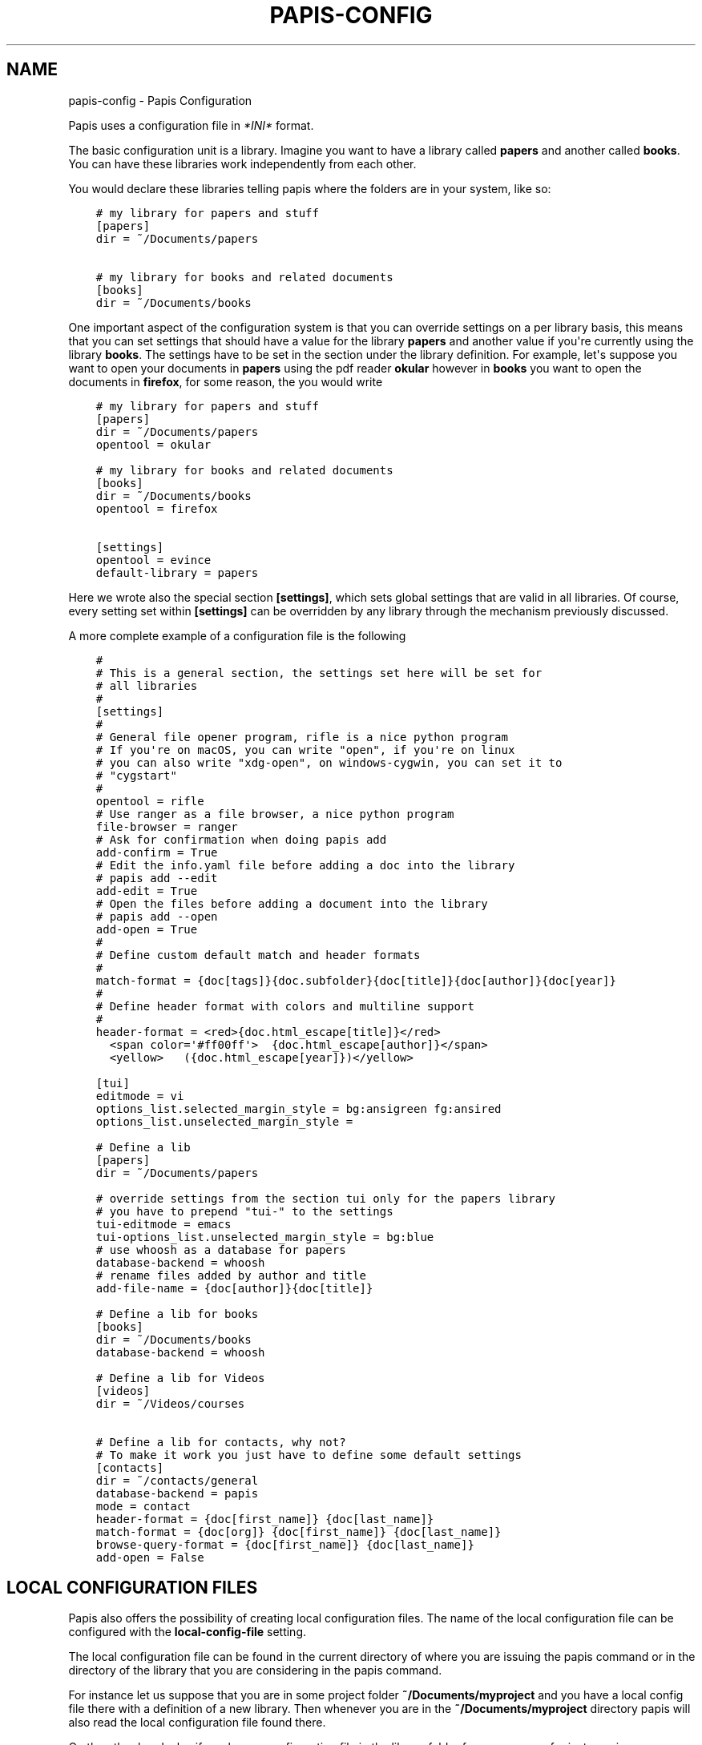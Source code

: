 .\" Man page generated from reStructuredText.
.
.
.nr rst2man-indent-level 0
.
.de1 rstReportMargin
\\$1 \\n[an-margin]
level \\n[rst2man-indent-level]
level margin: \\n[rst2man-indent\\n[rst2man-indent-level]]
-
\\n[rst2man-indent0]
\\n[rst2man-indent1]
\\n[rst2man-indent2]
..
.de1 INDENT
.\" .rstReportMargin pre:
. RS \\$1
. nr rst2man-indent\\n[rst2man-indent-level] \\n[an-margin]
. nr rst2man-indent-level +1
.\" .rstReportMargin post:
..
.de UNINDENT
. RE
.\" indent \\n[an-margin]
.\" old: \\n[rst2man-indent\\n[rst2man-indent-level]]
.nr rst2man-indent-level -1
.\" new: \\n[rst2man-indent\\n[rst2man-indent-level]]
.in \\n[rst2man-indent\\n[rst2man-indent-level]]u
..
.TH "PAPIS-CONFIG" "1" "May 07, 2023" "0.13" "papis"
.SH NAME
papis-config \- Papis Configuration
.sp
Papis uses a configuration file in
\fI\%*INI*\fP  format.
.sp
The basic configuration unit is a library.
Imagine you want to have a library called \fBpapers\fP and
another called \fBbooks\fP\&.
You can have these libraries work independently from each other.
.sp
You would declare these libraries telling papis where the folders
are in your system, like so:
.INDENT 0.0
.INDENT 3.5
.sp
.nf
.ft C
# my library for papers and stuff
[papers]
dir = ~/Documents/papers

# my library for books and related documents
[books]
dir = ~/Documents/books
.ft P
.fi
.UNINDENT
.UNINDENT
.sp
One important aspect of the configuration system is that you can
override settings on a per library basis, this means that
you can set settings that should have a value for the library \fBpapers\fP
and another value if you\(aqre currently using the library \fBbooks\fP\&.
The settings have to be set in the section under the library definition.
For example, let\(aqs suppose you want to open your documents in \fBpapers\fP
using the pdf reader \fBokular\fP however in \fBbooks\fP you want to open
the documents in \fBfirefox\fP, for some reason, the you would write
.INDENT 0.0
.INDENT 3.5
.sp
.nf
.ft C
# my library for papers and stuff
[papers]
dir = ~/Documents/papers
opentool = okular

# my library for books and related documents
[books]
dir = ~/Documents/books
opentool = firefox

[settings]
opentool = evince
default\-library = papers
.ft P
.fi
.UNINDENT
.UNINDENT
.sp
Here we wrote also the special section \fB[settings]\fP, which sets global
settings that are valid in all libraries. Of course, every setting set
within \fB[settings]\fP can be overridden by any library through the mechanism
previously discussed.
.sp
A more complete example of a configuration file is the following
.INDENT 0.0
.INDENT 3.5
.sp
.nf
.ft C
#
# This is a general section, the settings set here will be set for
# all libraries
#
[settings]
#
# General file opener program, rifle is a nice python program
# If you\(aqre on macOS, you can write \(dqopen\(dq, if you\(aqre on linux
# you can also write \(dqxdg\-open\(dq, on windows\-cygwin, you can set it to
# \(dqcygstart\(dq
#
opentool = rifle
# Use ranger as a file browser, a nice python program
file\-browser = ranger
# Ask for confirmation when doing papis add
add\-confirm = True
# Edit the info.yaml file before adding a doc into the library
# papis add \-\-edit
add\-edit = True
# Open the files before adding a document into the library
# papis add \-\-open
add\-open = True
#
# Define custom default match and header formats
#
match\-format = {doc[tags]}{doc.subfolder}{doc[title]}{doc[author]}{doc[year]}
#
# Define header format with colors and multiline support
#
header\-format = <red>{doc.html_escape[title]}</red>
  <span color=\(aq#ff00ff\(aq>  {doc.html_escape[author]}</span>
  <yellow>   ({doc.html_escape[year]})</yellow>

[tui]
editmode = vi
options_list.selected_margin_style = bg:ansigreen fg:ansired
options_list.unselected_margin_style =

# Define a lib
[papers]
dir = ~/Documents/papers

# override settings from the section tui only for the papers library
# you have to prepend \(dqtui\-\(dq to the settings
tui\-editmode = emacs
tui\-options_list.unselected_margin_style = bg:blue
# use whoosh as a database for papers
database\-backend = whoosh
# rename files added by author and title
add\-file\-name = {doc[author]}{doc[title]}

# Define a lib for books
[books]
dir = ~/Documents/books
database\-backend = whoosh

# Define a lib for Videos
[videos]
dir = ~/Videos/courses

# Define a lib for contacts, why not?
# To make it work you just have to define some default settings
[contacts]
dir = ~/contacts/general
database\-backend = papis
mode = contact
header\-format = {doc[first_name]} {doc[last_name]}
match\-format = {doc[org]} {doc[first_name]} {doc[last_name]}
browse\-query\-format = {doc[first_name]} {doc[last_name]}
add\-open = False
.ft P
.fi
.UNINDENT
.UNINDENT
.SH LOCAL CONFIGURATION FILES
.sp
Papis also offers the possibility of creating local configuration files.
The name of the local configuration file can be configured with the
\fBlocal\-config\-file\fP setting.
.sp
The local configuration file can be found in the current directory of
where you are issuing the papis command or in the directory of the
library that you are considering in the papis command.
.sp
For instance let us suppose that you are in some project folder
\fB~/Documents/myproject\fP and you have a local config file there
with a definition of a new library. Then whenever you are
in the \fB~/Documents/myproject\fP directory papis will also read the
local configuration file found there.
.sp
On the other hand, also if you have a configuration file in the library folder
for your papers, for instance in
.INDENT 0.0
.INDENT 3.5
.sp
.nf
.ft C
~/Documents/papers/.papis.config
.ft P
.fi
.UNINDENT
.UNINDENT
.sp
then every time that you use this library papis will also source this
configuration file.
.sp
An example of a project using a local configuration file can be seen
\fI\%here\fP
, where the repository includes documents for component datasheets
and every time \fBpapis\fP is using that library the \fB\&.papis.config\fP
file is also read and some settings will be getting overridden.
.SH PYTHON CONFIGURATION FILE
.sp
For some users it would be useful to have a python file that gets
loaded together with the usual configuration file, this file
lives in your papis configuration directory with the name \fBconfig.py\fP,
for instance for most users it will be in
.INDENT 0.0
.INDENT 3.5
.sp
.nf
.ft C
~/.config/papis/config.py
.ft P
.fi
.UNINDENT
.UNINDENT
.SH GENERAL SETTINGS
.INDENT 0.0
.TP
.B \fI\%local\-config\-file\fP
.INDENT 7.0
.IP \(bu 2
\fBDefault\fP: \fB\(aq.papis.config\(aq\fP
.UNINDENT
.UNINDENT
.sp
Name AND relative path of the local configuration file that papis
will additionally read if the file is present in the current
directory or in the base directory of a given library.
.sp
This is useful, for instance, if you have a library somewhere
for which you want special configuration settings
but do not want these settings to cluster in your configuration
file. It is also useful if you\(aqre sharing a library with someone
else and you want them to have the same settings in that library as
you. Imagine you\(aqre sharing a library of datasheets with your friend
Fulano. You have your library at
.INDENT 0.0
.INDENT 3.5
.sp
.nf
.ft C
~/Documents/lib\-with\-fulano
.ft P
.fi
.UNINDENT
.UNINDENT
.sp
and you\(aqve set a local configuration file there
.INDENT 0.0
.INDENT 3.5
.sp
.nf
.ft C
~/Documents/lib\-with\-fulano/.papis.config
.ft P
.fi
.UNINDENT
.UNINDENT
.sp
then whenever Fulano uses that library and the file is also present,
his papis program will also read the configuration settings at
the path above.
.INDENT 0.0
.TP
.B \fI\%dir\-umask\fP
.INDENT 7.0
.IP \(bu 2
\fBDefault\fP: \fB493\fP
.UNINDENT
.UNINDENT
.sp
This is the default \fBumask\fP that will be used to create the new
documents\(aq directories.
.INDENT 0.0
.TP
.B \fI\%use\-git\fP
.INDENT 7.0
.IP \(bu 2
\fBDefault\fP: \fBFalse\fP
.UNINDENT
.UNINDENT
.sp
Some commands will issue git commands if this option is set to \fBTrue\fP\&.
For example in \fBmv\fP or \fBrename\fP\&.
.INDENT 0.0
.TP
.B \fI\%browse\-query\-format\fP
.INDENT 7.0
.IP \(bu 2
\fBDefault\fP: \fB\(aq{doc[title]} {doc[author]}\(aq\fP
.UNINDENT
.UNINDENT
.sp
The query string that is to be searched for in the \fBbrowse\fP command
whenever a search engine is used.
.INDENT 0.0
.TP
.B \fI\%search\-engine\fP
.INDENT 7.0
.IP \(bu 2
\fBDefault\fP: \fB\(aqhttps://duckduckgo.com\(aq\fP
.UNINDENT
.UNINDENT
.sp
Search engine to be used by some commands like \fBbrowse\fP\&.
.INDENT 0.0
.TP
.B \fI\%user\-agent\fP
.INDENT 7.0
.IP \(bu 2
\fBDefault\fP: \fB\(aqMozilla/5.0 (Macintosh; Intel Mac OS X 10_9_3)\(aq\fP
.UNINDENT
.UNINDENT
.sp
User agent used by papis whenever it obtains information from external
servers.
.INDENT 0.0
.TP
.B \fI\%scripts\-short\-help\-regex\fP
.INDENT 7.0
.IP \(bu 2
\fBDefault\fP: \fB\(aq.*papis\-short\-help: *(.*)\(aq\fP
.UNINDENT
.UNINDENT
.sp
This is the format of the short help indicator in external papis
commands.
.INDENT 0.0
.TP
.B \fI\%info\-name\fP
.INDENT 7.0
.IP \(bu 2
\fBDefault\fP: \fB\(aqinfo.yaml\(aq\fP
.UNINDENT
.UNINDENT
.sp
The default name of the information files.
.INDENT 0.0
.TP
.B \fI\%doc\-url\-key\-name\fP
.INDENT 7.0
.IP \(bu 2
\fBDefault\fP: \fB\(aqdoc_url\(aq\fP
.UNINDENT
.UNINDENT
.sp
Some documents might have, apart from an url, also a file url associated with them.
The key name appearing in the information file is defined by
this setting.
.INDENT 0.0
.TP
.B \fI\%default\-library\fP
.INDENT 7.0
.IP \(bu 2
\fBDefault\fP: \fB\(aqpapers\(aq\fP
.UNINDENT
.UNINDENT
.sp
The name of the library that is to be searched when \fBpapis\fP
is run without library arguments.
.INDENT 0.0
.TP
.B \fI\%format\-doc\-name\fP
.INDENT 7.0
.IP \(bu 2
\fBDefault\fP: \fB\(aqdoc\(aq\fP
.UNINDENT
.UNINDENT
.sp
This setting controls the name of the document in the papis format strings
like in format strings such as \fBmatch\-format\fP or \fBheader\-format\fP\&.
For instance, if you are managing videos, you might want to
set this option to \fBvid\fP in order to set  the \fBheader\-format\fP to
\fB{vid[title]} \- {vid[director]} \- {vid[duration]}\fP\&.
.INDENT 0.0
.TP
.B \fI\%match\-format\fP
.INDENT 7.0
.IP \(bu 2
\fBDefault\fP: \fB\(aq{doc[tags]}{doc.subfolder}{doc[title]}{doc[author]}{doc[year]}\(aq\fP
.UNINDENT
.UNINDENT
.sp
Default format that is used to match a document against in order to select
it. For example if the \fBmatch\-format\fP is equal to
\fB{doc[year]} {doc[author]}\fP then the title of a document will not work
to match a document, only the year and author.
.INDENT 0.0
.TP
.B \fI\%header\-format\fP
.INDENT 7.0
.IP \(bu 2
.INDENT 2.0
.TP
\fBDefault\fP: 
.INDENT 7.0
.INDENT 3.5
.sp
.nf
.ft C
<ansired>{doc.html_escape[title]}</ansired>
 <ansigreen>{doc.html_escape[author]}</ansigreen>
  <ansiblue>({doc.html_escape[year]})</ansiblue> [<ansiyellow>{doc.html_escape[tags]}</ansiyellow>]
.ft P
.fi
.UNINDENT
.UNINDENT
.UNINDENT
.UNINDENT
.UNINDENT
.sp
Default format that is used to show a document in order to select it.
.INDENT 0.0
.TP
.B \fI\%header\-format\-file\fP
.INDENT 7.0
.IP \(bu 2
\fBDefault\fP: \fBNone\fP
.UNINDENT
.UNINDENT
.sp
This option should have the path of a file with the \fBheader\-format\fP
template. Sometimes templates can get big so this is a way
of not cluttering the config file with text.
.sp
As an example you would set
.INDENT 0.0
.INDENT 3.5
.sp
.nf
.ft C
[papers]

header\-format\-file = ~/.papis/config/styles/header.txt
.ft P
.fi
.UNINDENT
.UNINDENT
.INDENT 0.0
.TP
.B \fI\%info\-allow\-unicode\fP
.INDENT 7.0
.IP \(bu 2
\fBDefault\fP: \fBTrue\fP
.UNINDENT
.UNINDENT
.sp
This flag is to be set if you want to allow unicode characters
in your info file or not. If it is set to false then a representation
for the unicode characters will be written in its place.
Since we should be living in an unicode world, it is set to \fBTrue\fP
by default.
.SH TOOLS OPTIONS
.INDENT 0.0
.TP
.B \fI\%opentool\fP
.INDENT 7.0
.IP \(bu 2
\fBDefault\fP: \fB\(aqxdg\-open\(aq\fP
.UNINDENT
.UNINDENT
.sp
This is the general program that will be used to open documents.
As for now papis is not intended to detect the type of document to be opened
and decide upon how to open the document. You should set this
to the right program for the tool. If you are on linux you might want
to take a look at \fI\%ranger\fP or let
the default handle it in your system.
For mac users you might set this to \fBopen\fP\&.
.INDENT 0.0
.TP
.B \fI\%browser\fP
.INDENT 7.0
.IP \(bu 2
\fBDefault\fP: \fB\(aq$BROWSER\(aq\fP
.UNINDENT
.UNINDENT
.sp
Program to be used for opening websites, the default is the environment
variable \fB$BROWSER\fP\&.
.INDENT 0.0
.TP
.B \fI\%picktool\fP
.INDENT 7.0
.IP \(bu 2
\fBDefault\fP: \fB\(aqpapis\(aq\fP
.UNINDENT
.UNINDENT
.sp
This is the program used whenever papis asks you to pick a document
or options in general.
.INDENT 0.0
.TP
.B Only option is:
.INDENT 7.0
.IP \(bu 2
papis
.UNINDENT
.UNINDENT
.INDENT 0.0
.TP
.B \fI\%editor\fP
.INDENT 7.0
.IP \(bu 2
\fBDefault\fP: \fB\(aq$EDITOR\(aq\fP
.UNINDENT
.UNINDENT
.sp
Editor used to edit files in papis, e.g., for the \fBpapis edit\fP
command. It defaults to the \fB$EDITOR\fP environment variable, if this is
not set then it will default to the \fB$VISUAL\fP environment variable.
Otherwise the default editor in your system will be used.
.INDENT 0.0
.TP
.B \fI\%file\-browser\fP
.INDENT 7.0
.IP \(bu 2
\fBDefault\fP: \fB\(aqxdg\-open\(aq\fP
.UNINDENT
.UNINDENT
.sp
File browser to be used when opening a directory. It defaults to the
default file browser in your system, however, you can set it to different
file browsers such as \fBdolphin\fP, \fBthunar\fP or \fBranger\fP just to name a few.
.SH BIBTEX OPTIONS
.INDENT 0.0
.TP
.B \fI\%bibtex\-journal\-key\fP
.INDENT 7.0
.IP \(bu 2
\fBDefault\fP: \fB\(aqjournal\(aq\fP
.UNINDENT
.UNINDENT
.sp
Journal publishers may request abbreviated journal titles. This
option allows the user to set the key for the journal entry when using
\fBpapis export \-\-bibtex\fP\&.
.sp
Set as \fBfull_journal_title\fP or \fBabbrev_journal_title\fP for
whichever style required. Default is \fBjournal\fP\&.
.INDENT 0.0
.TP
.B \fI\%extra\-bibtex\-keys\fP
.INDENT 7.0
.IP \(bu 2
\fBDefault\fP: \fB\(aq[]\(aq\fP
.UNINDENT
.UNINDENT
.sp
When exporting documents in bibtex format, you might want to add
non\-standard bibtex keys such as \fBdoc_url\fP or \fBtags\fP\&. You can add
these as a valid python list of strings, for instance:
.INDENT 0.0
.INDENT 3.5
.sp
.nf
.ft C
[mylib]
extra\-bibtex\-keys = [\(dqtags\(dq, \(dqdoc_url\(dq]
.ft P
.fi
.UNINDENT
.UNINDENT
.INDENT 0.0
.TP
.B \fI\%bibtex\-ignore\-keys\fP
.INDENT 7.0
.IP \(bu 2
\fBDefault\fP: \fB\(aq[]\(aq\fP
.UNINDENT
.UNINDENT
.sp
When exporting a document to the BibTeX format, do not export the keys
appearing in this list. This might be useful if you have some keys
that have a lot of content, such as \fBabstract\fP, or maybe you
have used a valid BibTeX key for some other purposes, like the \fBnote\fP
key.
.INDENT 0.0
.TP
.B \fI\%extra\-bibtex\-types\fP
.INDENT 7.0
.IP \(bu 2
\fBDefault\fP: \fB\(aq[]\(aq\fP
.UNINDENT
.UNINDENT
.sp
Allow non\-standard bibtex types to be recognized, e.g,
.INDENT 0.0
.INDENT 3.5
.sp
.nf
.ft C
[mylib]
extra\-bibtex\-types = [\(dqwikipedia\(dq, \(dqvideo\(dq, \(dqsong\(dq]
.ft P
.fi
.UNINDENT
.UNINDENT
.sp
See \fI\%bibtex reference\fP\&.
.INDENT 0.0
.TP
.B \fI\%multiple\-authors\-format\fP
.INDENT 7.0
.IP \(bu 2
\fBDefault\fP: \fB\(aq{au[family]}, {au[given]}\(aq\fP
.UNINDENT
.UNINDENT
.sp
When retrieving automatic author information from services like
\fI\%crossref.org\fP, papis usually builds the
\fBauthor\fP field for the given document. The format how every single author
name is built is given by this setting, for instance you could customize it
by the following:
.INDENT 0.0
.INDENT 3.5
.sp
.nf
.ft C
multiple\-authors\-format = {au[surname]} \-\- {au[given_name]}
.ft P
.fi
.UNINDENT
.UNINDENT
.sp
which would given in the case of Albert Einstein the string
\fBEinstein \-\- Albert\fP\&.
.INDENT 0.0
.TP
.B \fI\%multiple\-authors\-separator\fP
.INDENT 7.0
.IP \(bu 2
\fBDefault\fP: \fB\(aq and \(aq\fP
.UNINDENT
.UNINDENT
.sp
Similarly to \fBmultiple\-authors\-format\fP, this is the string that
separates single authors in the \fBauthor\fP field. If it is set to
\(ga\(ga and \(ga\(ga then you would have \fB<author 1> and <author 2> and ....\fP
in the \fBauthor\fP field.
.INDENT 0.0
.TP
.B \fI\%bibtex\-unicode\fP
.INDENT 7.0
.IP \(bu 2
\fBDefault\fP: \fBFalse\fP
.UNINDENT
.UNINDENT
.sp
Whether or not to allow direct unicode characters in the document
fields to be exported into the bibtex text.
.SH PAPIS ADD OPTIONS
.INDENT 0.0
.TP
.B \fI\%ref\-format\fP
.INDENT 7.0
.IP \(bu 2
\fBDefault\fP: \fB\(aq{doc[title]:.15} {doc[author]:.6} {doc[year]}\(aq\fP
.UNINDENT
.UNINDENT
.sp
This flag is set to change the \fBref\fP flag in the info.yaml file
when a document is imported. For example: I prefer the format
FirstAuthorYear e.g. Plews2019. This would be achieved by the
following:
.INDENT 0.0
.INDENT 3.5
.sp
.nf
.ft C
ref\-format = {doc[author_list][0][surname]}{doc[year]}
.ft P
.fi
.UNINDENT
.UNINDENT
.sp
In general however I recomment the default behaviour of just using the
\fBauthor\fP key of the document, i.e.,
.INDENT 0.0
.INDENT 3.5
.sp
.nf
.ft C
ref\-format = {doc[title]:.15} {doc[author]:.6} {doc[year]}
.ft P
.fi
.UNINDENT
.UNINDENT
.sp
The spaces in the value of the format will be important in order
to capitalize the string, i.e., if you have a title like
\fBSTUDIES ABOUT EARTH AND HIMMEL\fP and and an author list like
\fBmesh\-ki\-ang\-nuna\fP then the built reference will be
\fBStudiesAboutEMeshKi\fP\&.
.sp
\fBNOTE:\fP
.INDENT 0.0
.INDENT 3.5
Special characters will be replaced when generating the \fBref\fP entry
(e.g.  \fBÖ → O\fP, \fB\&.\fP and other symbols will be striped from the
string).
.UNINDENT
.UNINDENT
.sp
If you want to add some punctuation, dots (\fB\&.\fP) and underscores (\fB_\fP)
can be escaped by a backslash. For example,
.INDENT 0.0
.INDENT 3.5
.sp
.nf
.ft C
ref\-format = {doc[author_list][0][surname]}\e.{doc[year]}
.ft P
.fi
.UNINDENT
.UNINDENT
.sp
would result in \(aqPlews.2019\(aq. To ensure correct capitalization you might
consider inserting whitespaces after an escaped character.
.INDENT 0.0
.TP
.B \fI\%add\-confirm\fP
.INDENT 7.0
.IP \(bu 2
\fBDefault\fP: \fBFalse\fP
.UNINDENT
.UNINDENT
.sp
If set to \fBTrue\fP, every time you run \fBpapis add\fP
the flag \fB\-\-confirm\fP will be added automatically. If is set to \fBTrue\fP
and you add it, i.e., you run \fBpapis add \-\-confirm\fP, then it will
have the contrary effect, i.e., it will not ask for confirmation.
.INDENT 0.0
.TP
.B \fI\%add\-folder\-name\fP
.INDENT 7.0
.IP \(bu 2
\fBDefault\fP: \fB\(aqempty string\(aq\fP
.UNINDENT
.UNINDENT
.sp
Default name for the folder of newly added documents. For example, if you want
the folder of your documents to be named after the format
\fBauthor\-title\fP then you should set it to
the papis format: \fB{doc[author]}\-{doc[title]}\fP\&. You can create formatted
subfolders by using path separators (i.e., \fB/\fP) in this format string, e.g.,
\fB{doc[year]} / {doc[title]}\fP\&.
Per default a hash followed by the author name is created.
.INDENT 0.0
.TP
.B \fI\%add\-file\-name\fP
.INDENT 7.0
.IP \(bu 2
\fBDefault\fP: \fBNone\fP
.UNINDENT
.UNINDENT
.sp
Same as \fBadd\-folder\-name\fP, but for files, not folders. If it is not set,
the names of the files will be cleaned and taken \fBas\-is\fP\&.
.INDENT 0.0
.TP
.B \fI\%add\-interactive\fP
.INDENT 7.0
.IP \(bu 2
\fBDefault\fP: \fBFalse\fP
.UNINDENT
.UNINDENT
.sp
If set to \fBTrue\fP, every time you run \fBpapis add\fP
the flag \fB\-\-interactive\fP will be added automatically. If is set to
\fBTrue\fP and you add it, i.e., you run \fBpapis add \-\-interactive\fP, then it
will have the contrary effect, i.e., it will not run in interactive mode.
.INDENT 0.0
.TP
.B \fI\%add\-edit\fP
.INDENT 7.0
.IP \(bu 2
\fBDefault\fP: \fBFalse\fP
.UNINDENT
.UNINDENT
.sp
If set to \fBTrue\fP, every time you run \fBpapis add\fP
the flag \fB\-\-edit\fP will be added automatically. If it is set to
\fBTrue\fP and you add something, i.e., you run \fBpapis add \-\-edit\fP, then it
will have the contrary effect, i.e., it will not prompt to edit the info
file.
.INDENT 0.0
.TP
.B \fI\%add\-open\fP
.INDENT 7.0
.IP \(bu 2
\fBDefault\fP: \fBFalse\fP
.UNINDENT
.UNINDENT
.sp
If set to \fBTrue\fP, every time you run \fBpapis add\fP
the flag \fB\-\-open\fP will be added automatically. If it is set to
\fBTrue\fP and you add something, i.e., you run \fBpapis add \-\-open\fP, then it
will have the contrary effect, i.e., it will not open the attached files
before adding the document to the library.
.INDENT 0.0
.TP
.B \fI\%add\-subfolder\fP
.INDENT 7.0
.IP \(bu 2
\fBDefault\fP: \fB\(aqempty string\(aq\fP
.UNINDENT
.UNINDENT
.sp
Configure a default for the \fB\-\-subfolder\fP command line option. Note that, this setting is not
allowed to contain formatting options. However, one can also specify nested sub\-folders.
.SH PAPIS BROWSE OPTIONS
.INDENT 0.0
.TP
.B \fI\%browse\-key\fP
.INDENT 7.0
.IP \(bu 2
\fBDefault\fP: \fB\(aqurl\(aq\fP
.UNINDENT
.UNINDENT
.sp
This command provides the key that is used to generate the
url. For users that run \fBpapis add \-\-from\-doi\fP, setting browse\-key
to \fBdoi\fP constructs the url from \fBdx.doi.org/<DOI>\fP, providing a
much more accurate url.
.sp
Default value is set to \fBurl\fP\&. If you need functionality
with the \fBsearch\-engine\fP option, set the option to an empty
string e.g.
.INDENT 0.0
.INDENT 3.5
.sp
.nf
.ft C
browse\-key = \(aq\(aq
.ft P
.fi
.UNINDENT
.UNINDENT
.SH PAPIS EDIT OPTIONS
.INDENT 0.0
.TP
.B \fI\%notes\-name\fP
.INDENT 7.0
.IP \(bu 2
\fBDefault\fP: \fB\(aqnotes.tex\(aq\fP
.UNINDENT
.UNINDENT
.sp
In \fBpapis edit\fP you can edit notes about the document. \fBnotes\-name\fP
is the default name of the notes file, which by default is supposed
to be a TeX file. The \fBnotes\-name\fP is formated by the \fBformater\fP, so
that the filename of notes can be dynamically defined, e.g.:
.INDENT 0.0
.INDENT 3.5
.sp
.nf
.ft C
notes\-name = notes_{doc[title]:.15}.tex
.ft P
.fi
.UNINDENT
.UNINDENT
.INDENT 0.0
.TP
.B \fI\%notes\-template\fP
.INDENT 7.0
.IP \(bu 2
\fBDefault\fP: \fB\(aq\(aq\fP
.UNINDENT
.UNINDENT
.sp
When editing notes for the first time, a preliminary note will be generated
based on a template. The path to this template is specified by
\fBnotes\-template\fP\&. The template will then be formated by \fBformater\fP\&.
This can be useful to enforce the same style in the notes for all documents.
.sp
Default value is set to \fB\(dq\(dq\fP, which will return an empty notes file. If
no file is found at the path to the template, then also an empty notes file
will be generated.
.SH CITATIONS OPTIONS
.sp
You can change the name of the citation files, however we discourage this.
.INDENT 0.0
.TP
.B \fI\%citations\-file\-name\fP
.INDENT 7.0
.IP \(bu 2
\fBDefault\fP: \fB\(aqcitations.yaml\(aq\fP
.UNINDENT
.UNINDENT
.sp
The name of the file to store the citations of the documents.
.INDENT 0.0
.TP
.B \fI\%cited\-by\-file\-name\fP
.INDENT 7.0
.IP \(bu 2
\fBDefault\fP: \fB\(aqcited\-by.yaml\(aq\fP
.UNINDENT
.UNINDENT
.sp
The name of the file to store the citations to the document.
.SH MARKS
.INDENT 0.0
.TP
.B \fI\%open\-mark\fP
.INDENT 7.0
.IP \(bu 2
\fBDefault\fP: \fBFalse\fP
.UNINDENT
.UNINDENT
.sp
If this option is set to \fBTrue\fP, every time papis opens
a document it will ask to open a mark first.
If it is set to \fBFalse\fP, then doing
.INDENT 0.0
.INDENT 3.5
.sp
.nf
.ft C
papis open \-\-mark
.ft P
.fi
.UNINDENT
.UNINDENT
.sp
will avoid opening a mark.
.INDENT 0.0
.TP
.B \fI\%mark\-key\-name\fP
.INDENT 7.0
.IP \(bu 2
\fBDefault\fP: \fB\(aqmarks\(aq\fP
.UNINDENT
.UNINDENT
.sp
This is the default key name for the marks in the info file. For
example, if you set \fBmark\-key\-name = bookmarks\fP then you would have
in your \fBinfo.yaml\fP file
.INDENT 0.0
.INDENT 3.5
.sp
.nf
.ft C
author: J. Krishnamurti
bookmarks:
\- name: Chapter 1
  value: 120
.ft P
.fi
.UNINDENT
.UNINDENT
.INDENT 0.0
.TP
.B \fI\%mark\-format\-name\fP
.INDENT 7.0
.IP \(bu 2
\fBDefault\fP: \fB\(aqmark\(aq\fP
.UNINDENT
.UNINDENT
.sp
This is the name of the mark to be passed to the options
\fBmark\-header\-format\fP etc... E.g. if you set \fBmark\-format\-name = m\fP
then you could set \fBmark\-header\-format = {m[value]} \- {m[name]}\fP\&.
.INDENT 0.0
.TP
.B \fI\%mark\-header\-format\fP
.INDENT 7.0
.IP \(bu 2
\fBDefault\fP: \fB\(aq{mark[name]} \- {mark[value]}\(aq\fP
.UNINDENT
.UNINDENT
.sp
This is the format in which the mark will appear whenever the user
has to pick one. You can change this in order to make \fBmarks\fP work
in the way you like. Per default it is assumed that every mark
has a \fBname\fP and a \fBvalue\fP key.
.INDENT 0.0
.TP
.B \fI\%mark\-match\-format\fP
.INDENT 7.0
.IP \(bu 2
\fBDefault\fP: \fB\(aq{mark[name]} \- {mark[value]}\(aq\fP
.UNINDENT
.UNINDENT
.sp
Format in which the mark name has to match the user input.
.INDENT 0.0
.TP
.B \fI\%mark\-opener\-format\fP
.INDENT 7.0
.IP \(bu 2
\fBDefault\fP: \fB\(aqxdg\-open\(aq\fP
.UNINDENT
.UNINDENT
.sp
Due to the difficulty to generalize opening a general document
at a given bookmark, the user should set this in whichever way
it suits their needs. For example
.INDENT 0.0
.IP \(bu 2
If you are using the pdf viewer \fBevince\fP and you want to open a
mark, you would use
.INDENT 2.0
.INDENT 3.5
.INDENT 0.0
.INDENT 3.5
.sp
.nf
.ft C
mark\-opener\-format = evince \-p {mark[value]}
.ft P
.fi
.UNINDENT
.UNINDENT
.UNINDENT
.UNINDENT
.IP \(bu 2
If you are using \fBokular\fP you would use
.INDENT 2.0
.INDENT 3.5
.INDENT 0.0
.INDENT 3.5
.sp
.nf
.ft C
mark\-opener\-format = okular \-p {mark[value]}
.ft P
.fi
.UNINDENT
.UNINDENT
.UNINDENT
.UNINDENT
.IP \(bu 2
If you are using \fBzathura\fP, do
.INDENT 2.0
.INDENT 3.5
.INDENT 0.0
.INDENT 3.5
.sp
.nf
.ft C
mark\-opener\-format = zathura \-P {mark[value]}
.ft P
.fi
.UNINDENT
.UNINDENT
.UNINDENT
.UNINDENT
.UNINDENT
.SH DOWNLOADERS
.INDENT 0.0
.TP
.B \fI\%downloader\-proxy\fP
.INDENT 7.0
.IP \(bu 2
\fBDefault\fP: \fBNone\fP
.UNINDENT
.UNINDENT
.sp
There is the possibility of download papers using a proxy.
To know more you can checkout this
\fI\%link\fP\&.
.INDENT 0.0
.TP
.B \fI\%isbn\-service\fP
.INDENT 7.0
.IP \(bu 2
\fBDefault\fP: \fB\(aqopenl\(aq\fP
.UNINDENT
.UNINDENT
.sp
Sets the ISBN service used by the ISBN importer. Available plugins are
documented
\fI\%here\fP\&.
.SH DATABASES
.INDENT 0.0
.TP
.B \fI\%default\-query\-string\fP
.INDENT 7.0
.IP \(bu 2
\fBDefault\fP: \fB\(aq.\(aq\fP
.UNINDENT
.UNINDENT
.sp
This is the default query that a command will take if no
query string is typed in the command line. For example this is
the query that is passed to the command \fBopen\fP whenever no search
string is typed:
.INDENT 0.0
.INDENT 3.5
.sp
.nf
.ft C
papis open
.ft P
.fi
.UNINDENT
.UNINDENT
.sp
Imagine you want to open all papers authored by \fBJohn Smith\fP whenever you do not
specify an input query string, i.e., \fBpapis open\fP\&. Then setting
.INDENT 0.0
.INDENT 3.5
.sp
.nf
.ft C
default\-query\-string = author:\(dqJohn Smith\(dq
.ft P
.fi
.UNINDENT
.UNINDENT
.sp
would do the trick.
Notice that the current example has been
done assuming the \fBdatabase\-backend = papis\fP\&.
.INDENT 0.0
.TP
.B \fI\%database\-backend\fP
.INDENT 7.0
.IP \(bu 2
\fBDefault\fP: \fB\(aqpapis\(aq\fP
.UNINDENT
.UNINDENT
.sp
The backend to use in the database. As for now papis supports
the own database system \fBpapis\fP and
\fI\%whoosh\fP\&.
.INDENT 0.0
.TP
.B \fI\%use\-cache\fP
.INDENT 7.0
.IP \(bu 2
\fBDefault\fP: \fBTrue\fP
.UNINDENT
.UNINDENT
.sp
Set to \fBFalse\fP if you do not want to use the \fBcache\fP
for the given library. This is only effective if you\(aqre using the
\fBpapis\fP database\-backend.
.INDENT 0.0
.TP
.B \fI\%cache\-dir\fP
.INDENT 7.0
.IP \(bu 2
\fBDefault\fP: \fB\(aq$XDG_CACHE_HOME\(aq\fP
.UNINDENT
.UNINDENT
.INDENT 0.0
.TP
.B \fI\%whoosh\-schema\-fields\fP
.INDENT 7.0
.IP \(bu 2
\fBDefault\fP: \fB\(dq[\(aqdoi\(aq]\(dq\fP
.UNINDENT
.UNINDENT
.sp
Python list with the \fBTEXT\fP fields that should be included in the
whoosh database schema. For instance, say that you want to be able
to search for the \fBdoi\fP and \fBref\fP of the documents, then you could
include
.INDENT 0.0
.INDENT 3.5
.sp
.nf
.ft C
whoosh\-schema\-fields = [\(aqdoi\(aq, \(aqref\(aq]
.ft P
.fi
.UNINDENT
.UNINDENT
.INDENT 0.0
.TP
.B \fI\%whoosh\-schema\-prototype\fP
.INDENT 7.0
.IP \(bu 2
.INDENT 2.0
.TP
\fBDefault\fP: 
.INDENT 7.0
.INDENT 3.5
.sp
.nf
.ft C
{
\(dqauthor\(dq: TEXT(stored=True),
\(dqtitle\(dq: TEXT(stored=True),
\(dqyear\(dq: TEXT(stored=True),
\(dqtags\(dq: TEXT(stored=True),
}
.ft P
.fi
.UNINDENT
.UNINDENT
.UNINDENT
.UNINDENT
.UNINDENT
.sp
This is the model for the whoosh schema, check
\fI\%the documentation\fP
for more information.
.SH TERMINAL USER INTERFACE (PICKER)
.sp
These options are for the terminal user interface (tui).
They are defined in the section \fBtui\fP which means that you can set them
in your configuration file globally like
.INDENT 0.0
.INDENT 3.5
.sp
.nf
.ft C
[tui]
status_line_format = \(dqF1: Help\(dq
\&...
.ft P
.fi
.UNINDENT
.UNINDENT
.sp
or inside the library sections prepending a \fBtui\-\fP,
.INDENT 0.0
.INDENT 3.5
.sp
.nf
.ft C
[papers]
tui\-status_line_format = \(dqLibrary papers**
\&...
.ft P
.fi
.UNINDENT
.UNINDENT
.INDENT 0.0
.TP
.B \fI\%status_line_format\fP
.INDENT 7.0
.IP \(bu 2
\fBDefault\fP: \fB\(aq{selected_index}/{number_of_documents}  F1:help  c\-l:redraw  \(aq\fP
.UNINDENT
.UNINDENT
.sp
This is the format of the string that appears at the bottom in the
status line.  Right now there are only two variables defined:
.INDENT 0.0
.IP \(bu 2
\fBselected_index\fP
.IP \(bu 2
\fBnumber_of_documents\fP
.UNINDENT
.sp
Which are self\-explanatory.
.INDENT 0.0
.TP
.B \fI\%status_line_style\fP
.INDENT 7.0
.IP \(bu 2
\fBDefault\fP: \fB\(aqbg:ansiwhite fg:ansiblack\(aq\fP
.UNINDENT
.UNINDENT
.sp
The style the status line should have.
Examples are \fBfg:#ff00aa bg:black\fP etc...
More information can be found
\fI\%here\fP
\&.
.INDENT 0.0
.TP
.B \fI\%message_toolbar_style\fP
.INDENT 7.0
.IP \(bu 2
\fBDefault\fP: \fB\(aqbg:ansiyellow fg:ansiblack\(aq\fP
.UNINDENT
.UNINDENT
.sp
The style of the message toolbar, this toolbar is the one
where messages of the \fBecho\fP command are rendered for instance.
.INDENT 0.0
.TP
.B \fI\%options_list.selected_margin_style\fP
.INDENT 7.0
.IP \(bu 2
\fBDefault\fP: \fB\(aqbg:ansiblack fg:ansigreen\(aq\fP
.UNINDENT
.UNINDENT
.sp
Style of the margin of the selected document in the picker.
.INDENT 0.0
.TP
.B \fI\%options_list.unselected_margin_style\fP
.INDENT 7.0
.IP \(bu 2
\fBDefault\fP: \fB\(aqbg:ansiwhite\(aq\fP
.UNINDENT
.UNINDENT
.sp
Style of the margin of the unselected documents in the picker.
If you don\(aqt want any coloring for them you can just set this setting
to the empty string as such
.INDENT 0.0
.INDENT 3.5
.sp
.nf
.ft C
tui\-options_list.unselected_margin_style =
.ft P
.fi
.UNINDENT
.UNINDENT
.INDENT 0.0
.TP
.B \fI\%error_toolbar_style\fP
.INDENT 7.0
.IP \(bu 2
\fBDefault\fP: \fB\(aqbg:ansired fg:ansiblack\(aq\fP
.UNINDENT
.UNINDENT
.sp
The style for the error messages.
.INDENT 0.0
.TP
.B \fI\%editmode\fP
.INDENT 7.0
.IP \(bu 2
\fBDefault\fP: \fB\(aqemacs\(aq\fP
.UNINDENT
.UNINDENT
.sp
Whenever the user is typing text, one can use either
\fBemacs\fP like keybindings or \fBvi\fP\&. If this does not tell you
anything, you can just leave it as is.
.INDENT 0.0
.TP
.B \fI\%move_down_key\fP
.INDENT 7.0
.IP \(bu 2
\fBDefault\fP: \fB\(aqdown\(aq\fP
.UNINDENT
.UNINDENT
.INDENT 0.0
.TP
.B \fI\%move_up_key\fP
.INDENT 7.0
.IP \(bu 2
\fBDefault\fP: \fB\(aqup\(aq\fP
.UNINDENT
.UNINDENT
.INDENT 0.0
.TP
.B \fI\%move_down_while_info_window_active_key\fP
.INDENT 7.0
.IP \(bu 2
\fBDefault\fP: \fB\(aqc\-n\(aq\fP
.UNINDENT
.UNINDENT
.INDENT 0.0
.TP
.B \fI\%move_up_while_info_window_active_key\fP
.INDENT 7.0
.IP \(bu 2
\fBDefault\fP: \fB\(aqc\-p\(aq\fP
.UNINDENT
.UNINDENT
.INDENT 0.0
.TP
.B \fI\%focus_command_line_key\fP
.INDENT 7.0
.IP \(bu 2
\fBDefault\fP: \fB\(aqtab\(aq\fP
.UNINDENT
.UNINDENT
.INDENT 0.0
.TP
.B \fI\%edit_document_key\fP
.INDENT 7.0
.IP \(bu 2
\fBDefault\fP: \fB\(aqc\-e\(aq\fP
.UNINDENT
.UNINDENT
.INDENT 0.0
.TP
.B \fI\%open_document_key\fP
.INDENT 7.0
.IP \(bu 2
\fBDefault\fP: \fB\(aqc\-o\(aq\fP
.UNINDENT
.UNINDENT
.INDENT 0.0
.TP
.B \fI\%show_help_key\fP
.INDENT 7.0
.IP \(bu 2
\fBDefault\fP: \fB\(aqf1\(aq\fP
.UNINDENT
.UNINDENT
.INDENT 0.0
.TP
.B \fI\%show_info_key\fP
.INDENT 7.0
.IP \(bu 2
\fBDefault\fP: \fB\(aqs\-tab\(aq\fP
.UNINDENT
.UNINDENT
.INDENT 0.0
.TP
.B \fI\%go_top_key\fP
.INDENT 7.0
.IP \(bu 2
\fBDefault\fP: \fB\(aqhome\(aq\fP
.UNINDENT
.UNINDENT
.INDENT 0.0
.TP
.B \fI\%go_bottom_key\fP
.INDENT 7.0
.IP \(bu 2
\fBDefault\fP: \fB\(aqend\(aq\fP
.UNINDENT
.UNINDENT
.INDENT 0.0
.TP
.B \fI\%mark_key\fP
.INDENT 7.0
.IP \(bu 2
\fBDefault\fP: \fB\(aqc\-t\(aq\fP
.UNINDENT
.UNINDENT
.SH FZF INTEGRATION
.sp
From version \fI\%0.12\fP
papis ships with an \fIout\-of\-the\-box\fP
\fI\%fzf\fP integration for the picker.  A
minimal terminal user interface is provided and together with options
for its customization. You can set the picktool to \fBfzf\fP by setting
.INDENT 0.0
.INDENT 3.5
.sp
.nf
.ft C
picktool = fzf
.ft P
.fi
.UNINDENT
.UNINDENT
.sp
in the configuration section of your library.
.sp
In comparison to the \fIbuilt\-in\fP papis tui the advantage of the fzf
picker is that it is much faster, however a disadvantage is that it is
restricted to one\-line entries.
Also it is important to notice that \fBfzf\fP will \fBonly\fP
match against what is shown on the terminal screen, as opposed to the papis
matcher, that can match against the \fBwhole\fP title and \fBwhole\fP author
text since this is controlled by the \fBmatch\-format\fP setting.
However, for many uses it might not bother the user to have this limitation
of fzf.
.INDENT 0.0
.TP
.B \fI\%fzf\-binary\fP
.INDENT 7.0
.IP \(bu 2
\fBDefault\fP: \fB\(aqfzf\(aq\fP
.UNINDENT
.UNINDENT
.sp
Path to or name of the fzf binary.
.INDENT 0.0
.TP
.B \fI\%fzf\-extra\-flags\fP
.INDENT 7.0
.IP \(bu 2
\fBDefault\fP: \fB[\(aq\-\-ansi\(aq, \(aq\-\-multi\(aq, \(aq\-i\(aq]\fP
.UNINDENT
.UNINDENT
.sp
Extra flags to be passed to fzf every time it gets called.
.INDENT 0.0
.TP
.B \fI\%fzf\-extra\-bindings\fP
.INDENT 7.0
.IP \(bu 2
\fBDefault\fP: \fB[\(aqctrl\-s:jump\(aq]\fP
.UNINDENT
.UNINDENT
.sp
Extra bindings to fzf as a python list.
Refer to the fzf documentation for more details.
.INDENT 0.0
.TP
.B \fI\%fzf\-header\-format\fP
.INDENT 7.0
.IP \(bu 2
\fBDefault\fP: \fB\(aq{c.Fore.MAGENTA}{doc[title]:<70.70}{c.Style.RESET_ALL} :: {c.Fore.CYAN}{doc[author]:<20.20}{c.Style.RESET_ALL}{c.Fore.YELLOW}«{doc[year]:4}»{c.Style.RESET_ALL}:{doc[tags]}\(aq\fP
.UNINDENT
.UNINDENT
.sp
Format for the entries for fzf.
Notice that if you want colors you should have in \fBfzf\-extra\-flags\fP
the \fB\-\-ansi\fP flag and include the colors in the header\-format
as \fBansi\fP escape sequences.
.sp
The papis format string is given the additional variable
\fBc\fP which contains the package \fBcolorama\fP in it.
Refer to the \fBcolorama\fP documentation to see which colors
are available
\fI\%here\fP\&.
For instance, if you want the title in red you would put in your
\fBfzf\-header\-format\fP
.INDENT 0.0
.INDENT 3.5
.sp
.nf
.ft C
\(dq{c.Fore.RED}{doc[title]}{c.Style.RESET_ALL}\(dq
.ft P
.fi
.UNINDENT
.UNINDENT
.SS \fBfzf\fP with a preview window
.sp
\fBfzf\fP has the disadvantage that it does not support
multiline output and it matches only against what it shows
on the screen.
.sp
You can go around this issue by composing an \fBfzf\fP customization.
The following configuration
.INDENT 0.0
.INDENT 3.5
.sp
.nf
.ft C
fzf\-extra\-flags = [\(dq\-\-ansi\(dq, \(dq\-\-multi\(dq, \(dq\-i\(dq,
                   \(dq\-\-preview\(dq, \(dqecho {} | sed \-r \(aqs/~~/\e\en/g; /^ *$/d\(aq \(dq,
                   \(dq\-\-preview\-window\(dq, \(dqbottom:wrap:20%%\(dq,
                   \(dq\-\-color\(dq, \(dqpreview\-fg:#F6E6E4,preview\-bg:#5B6D5B\(dq]

fzf\-extra\-bindings = [\(dqctrl\-s:jump\(dq,
                      \(dqctrl\-t:toggle\-preview\(dq]

fzf\-header\-format = {c.Fore.MAGENTA}{doc[title]}{c.Style.RESET_ALL}~~ {c.Fore.CYAN}{doc[author]}{c.Style.RESET_ALL}~~ {c.Fore.YELLOW}«{doc[year]}»{c.Style.RESET_ALL}~~ {c.Fore.YELLOW}{doc[journal]}{c.Style.RESET_ALL}~~ :{doc[tags]}
.ft P
.fi
.UNINDENT
.UNINDENT
.sp
will have unrestricted titles, author, journal etc fields against which the query will match and it will show
in the \fBfzf\fP preview window a tidy description of the currently selected field by replacing the token \fB~~\fP
by a newline. You can try this out and play with \fBfzf\fP customizations.
Please note that \fBbottom:wrap:20%%\fP has two \fB%\fP since the config file
interpolator uses \fB%\fP as a reserved symbol, so it must be escaped
by writing two of them.
.SH OTHER
.INDENT 0.0
.TP
.B \fI\%unique\-document\-keys\fP
.INDENT 7.0
.IP \(bu 2
\fBDefault\fP: \fB\(dq[\(aqdoi\(aq,\(aqref\(aq,\(aqisbn\(aq,\(aqisbn10\(aq,\(aqurl\(aq,\(aqdoc_url\(aq]\(dq\fP
.UNINDENT
.UNINDENT
.sp
Whenever you add a new document, papis tries to figure out if
you have already added this document before. This is partially done
checking for some special keys, and checking if they match.
Which keys are checked against is decided by this option, which
should be formatted as a python list, just as in the default value.
.sp
For instance, if you add a paper with a given \fBdoi\fP, and then you
add another document with the same \fBdoi\fP, then papis will notify
you that there is already another document with this \fBdoi\fP because
the \fBdoi\fP key is part of the \fBunique\-document\-keys\fP option.
.INDENT 0.0
.TP
.B \fI\%document\-description\-format\fP
.INDENT 7.0
.IP \(bu 2
\fBDefault\fP: \fB\(aq{doc[title]} \- {doc[author]}\(aq\fP
.UNINDENT
.UNINDENT
.sp
\fBpapis\fP sometimes will have to tell you which document it is processing
through text, for instance, imagine you are updating a document
.INDENT 0.0
.INDENT 3.5
.sp
.nf
.ft C
author: Albert Einstein
title: General Relativity
.ft P
.fi
.UNINDENT
.UNINDENT
.sp
and papis is doing something with it. Then if your
\fBdocument\-description\-format\fP is set to
\fB{doc[title]} \- {doc[author]}\fP, you will see that papis tells you
.INDENT 0.0
.INDENT 3.5
.sp
.nf
.ft C
\&.....
Updating \(aqGeneral Relativity \- Albert Einstein\(aq
\&...
.ft P
.fi
.UNINDENT
.UNINDENT
.sp
so you will know exactly what is going on.
.INDENT 0.0
.TP
.B \fI\%sort\-field\fP
.INDENT 7.0
.IP \(bu 2
\fBDefault\fP: \fBNone\fP
.UNINDENT
.UNINDENT
.sp
As of version \fB0.10\fP, some command line commands have the \fB\-\-sort\fP option
to sort the documents according to a given field. If you set
\fBsort\-field\fP in your configuration file, this will sort by default
the documents according to this sort field. For instance,
if you want your documents by default to be sorted by \fByear\fP, you
would set \fBsort\-field = year\fP\&.
.INDENT 0.0
.TP
.B \fI\%sort\-reverse\fP
.INDENT 7.0
.IP \(bu 2
\fBDefault\fP: \fBFalse\fP
.UNINDENT
.UNINDENT
.sp
Augments \fBsort\-field\fP by allowing the documents to be sorted in
reverse order. For example, when sorting by year, this allows sorting
ascendingly or descendingly. This is a boolean option that can be set to
\fBTrue\fP or \fBFalse\fP\&.
.INDENT 0.0
.TP
.B \fI\%time\-stamp\fP
.INDENT 7.0
.IP \(bu 2
\fBDefault\fP: \fBTrue\fP
.UNINDENT
.UNINDENT
.sp
Whether or not to add a timestamp to a document when is being added to
papis. If documents have a timestamp, then they will be sortable
using \fB\-\-sort time\-added\fP option.
.INDENT 0.0
.TP
.B \fI\%formater\fP
.INDENT 7.0
.IP \(bu 2
\fBDefault\fP: \fB\(aqpython\(aq\fP
.UNINDENT
.UNINDENT
.sp
The formatting language in python can be configured through plugins.
.INDENT 0.0
.TP
.B class  papis.format.PythonFormater
Construct a string using a \fI\%PEP 3101\fP
(\fIstr.format\fP based) format string.
.sp
This formater is named \fB\(dqpython\(dq\fP and can be set using the \fBformater\fP
setting in the configuration file (see \fI\%General settings\fP).
.UNINDENT
.INDENT 0.0
.TP
.B class  papis.format.Jinja2Formater
Construct a string using \fI\%Jinja2\fP
templates.
.sp
This formater is named \fB\(dqjinja2\(dq\fP and can be set using the \fBformater\fP
setting in the configuration file (see \fI\%General settings\fP).
.UNINDENT
.SH AUTHOR
Alejandro Gallo
.SH COPYRIGHT
2017, Alejandro Gallo
.\" Generated by docutils manpage writer.
.
